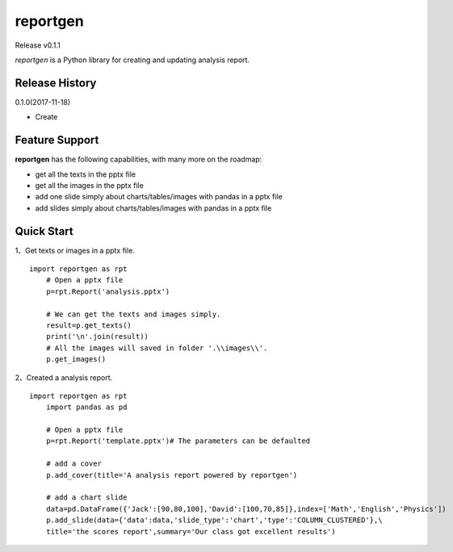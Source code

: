 reportgen
===========

Release v0.1.1

*reportgen* is a Python library for creating and updating analysis report.

Release History
------------------

0.1.0(2017-11-18)

- Create

Feature Support
------------------

**reportgen** has the following capabilities, with many more on the roadmap:

- get all the texts in the pptx file
- get all the images in the pptx file
- add one slide simply about charts/tables/images with pandas in a pptx file
- add slides simply about charts/tables/images with pandas in a pptx file

Quick Start
------------

1、Get texts or images in a pptx file.

::

    import reportgen as rpt
	# Open a pptx file
	p=rpt.Report('analysis.pptx')
	
	# We can get the texts and images simply.
	result=p.get_texts()
	print('\n'.join(result))
	# All the images will saved in folder '.\\images\\'. 
	p.get_images()

2、Created a analysis report.

::

    import reportgen as rpt
	import pandas as pd
	
	# Open a pptx file
	p=rpt.Report('template.pptx')# The parameters can be defaulted
	
	# add a cover
	p.add_cover(title='A analysis report powered by reportgen')
	
	# add a chart slide
	data=pd.DataFrame({'Jack':[90,80,100],'David':[100,70,85]},index=['Math','English','Physics'])
	p.add_slide(data={'data':data,'slide_type':'chart','type':'COLUMN_CLUSTERED'},\
	title='the scores report',summary='Our class got excellent results')
